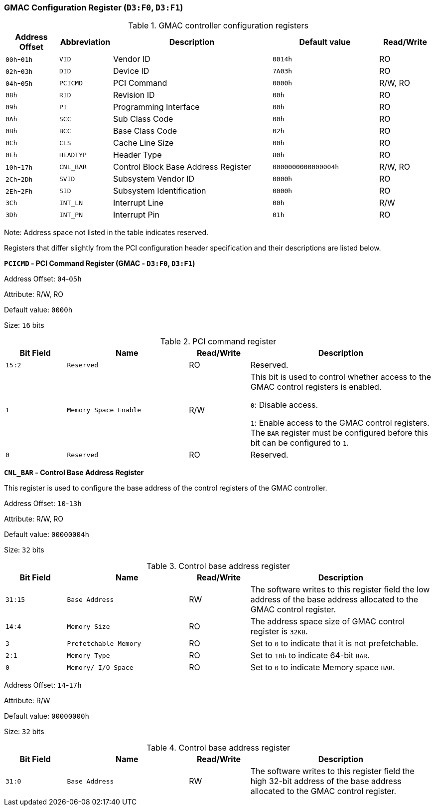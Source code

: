 [[gmac-configuration-register]]
=== GMAC Configuration Register (`D3:F0`, `D3:F1`)

[[gmac-controller-configuration-registers]]
.GMAC controller configuration registers
[%header,cols="1,1m,3,2m,1"]
|===
^|Address Offset
^d|Abbreviation
^|Description
^|Default value
^|Read/Write

|`00h`-`01h`
|VID
|Vendor ID
|0014h
|RO

|`02h`-`03h`
|DID
|Device ID
|7A03h
|RO

|`04h`-`05h`
|PCICMD
|PCI Command
|0000h
|R/W, RO

|`08h`
|RID
|Revision ID
|00h
|RO

|`09h`
|PI
|Programming Interface
|00h
|RO

|`0Ah`
|SCC
|Sub Class Code
|00h
|RO

|`0Bh`
|BCC
|Base Class Code
|02h
|RO

|`0Ch`
|CLS
|Cache Line Size
|00h
|RO

|`0Eh`
|HEADTYP
|Header Type
|80h
|RO

|`10h`-`17h`
|CNL_BAR
|Control Block Base Address Register
|0000000000000004h
|R/W, RO

|`2Ch`-`2Dh`
|SVID
|Subsystem Vendor ID
|0000h
|RO

|`2Eh`-`2Fh`
|SID
|Subsystem Identification
|0000h
|RO

|`3Ch`
|INT_LN
|Interrupt Line
|00h
|R/W

|`3Dh`
|INT_PN
|Interrupt Pin
|01h
|RO
|===

Note: Address space not listed in the table indicates reserved.

Registers that differ slightly from the PCI configuration header specification and their descriptions are listed below.

*`PCICMD` - PCI Command Register (GMAC - `D3:F0`, `D3:F1`)*

Address Offset: `04`-`05h`

Attribute: R/W, RO

Default value: `0000h`

Size: `16` bits

[[pci-command-register-1]]
.PCI command register
[%header,cols="^1m,2m,^1,3"]
|===
d|Bit Field
^d|Name
^|Read/Write
^|Description

|15:2
|Reserved
|RO
|Reserved.

|1
|Memory Space Enable
|R/W
|This bit is used to control whether access to the GMAC control registers is enabled.

`0`: Disable access.

`1`: Enable access to the GMAC control registers.
The `BAR` register must be configured before this bit can be configured to `1`.

|0
|Reserved
|RO
|Reserved.
|===

*`CNL_BAR` - Control Base Address Register*

This register is used to configure the base address of the control registers of the GMAC controller.

Address Offset: `10`-`13h`

Attribute: R/W, RO

Default value: `00000004h`

Size: `32` bits

[[control-base-address-register-1]]
.Control base address register
[%header,cols="^1m,2m,^1,3"]
|===
d|Bit Field
^d|Name
^|Read/Write
^|Description

|31:15
|Base Address
|RW
|The software writes to this register field the low address of the base address allocated to the GMAC control register.

|14:4
|Memory Size
|RO
|The address space size of GMAC control register is `32KB`.

|3
|Prefetchable Memory
|RO
|Set to `0` to indicate that it is not prefetchable.

|2:1
|Memory Type
|RO
|Set to `10b` to indicate 64-bit `BAR`.

|0
|Memory/ I/O Space
|RO
|Set to `0` to indicate Memory space `BAR`.
|===

Address Offset: `14`-`17h`

Attribute: R/W

Default value: `00000000h`

Size: `32` bits

[[control-base-address-register-2]]
.Control base address register
[%header,cols="^1m,2m,^1,3"]
|===
d|Bit Field
^d|Name
^|Read/Write
^|Description

|31:0
|Base Address
|RW
|The software writes to this register field the high 32-bit address of the base address allocated to the GMAC control register.
|===
